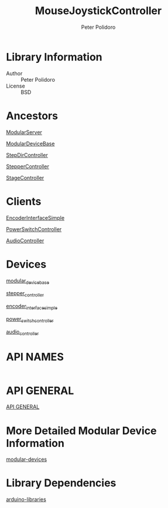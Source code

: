 #+TITLE: MouseJoystickController
#+AUTHOR: Peter Polidoro
#+EMAIL: peterpolidoro@gmail.com

* Library Information
  - Author :: Peter Polidoro
  - License :: BSD

* Ancestors

  [[https://github.com/janelia-arduino/ModularServer][ModularServer]]

  [[https://github.com/janelia-arduino/ModularDeviceBase][ModularDeviceBase]]

  [[https://github.com/janelia-arduino/StepDirController][StepDirController]]

  [[https://github.com/janelia-arduino/StepperController][StepperController]]

  [[https://github.com/janelia-arduino/StageController][StageController]]

* Clients

  [[https://github.com/janelia-arduino/EncoderInterfaceSimple][EncoderInterfaceSimple]]

  [[https://github.com/janelia-arduino/PowerSwitchController][PowerSwitchController]]

  [[https://github.com/janelia-arduino/AudioController][AudioController]]

* Devices

  [[https://github.com/janelia-modular-devices/modular_device_base.git][modular_device_base]]

  [[https://github.com/janelia-modular-devices/stepper_controller.git][stepper_controller]]

  [[https://github.com/janelia-modular-devices/encoder_interface_simple.git][encoder_interface_simple]]

  [[https://github.com/janelia-modular-devices/power_switch_controller.git][power_switch_controller]]

  [[https://github.com/janelia-modular-devices/audio_controller.git][audio_controller]]

* API NAMES

  #+BEGIN_SRC js

  #+END_SRC

* API GENERAL

  [[./api/][API GENERAL]]

* More Detailed Modular Device Information

  [[https://github.com/janelia-modular-devices/modular-devices][modular-devices]]

* Library Dependencies

  [[https://github.com/janelia-arduino/arduino-libraries][arduino-libraries]]
